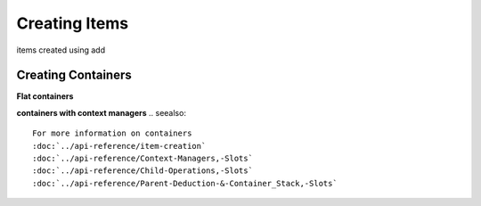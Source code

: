 Creating Items
==============

.. meta::
   :description lang=en: General overview of the structure of dpg items.

items created using add

.. seealso::
    For more information on the creating items items :doc:`../api-reference/item-creation`

Creating Containers
-------------------

**Flat containers**

**containers with context managers**
.. seealso::
    For more information on containers
    :doc:`../api-reference/item-creation`
    :doc:`../api-reference/Context-Managers,-Slots`
    :doc:`../api-reference/Child-Operations,-Slots`
    :doc:`../api-reference/Parent-Deduction-&-Container_Stack,-Slots`